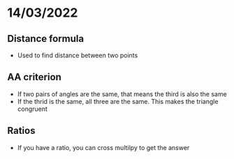 
* 14/03/2022
** Distance formula 
\begin{equation}
d = \sqrt {\left( {x_1 - x_2 } \right)^2 + \left( {y_1 - y_2 } \right)^2 }
\end{equation}

+ Used to find distance between two points

** AA criterion
+ If two pairs of angles are the same, that means the third is also the same
+ If the thrid is the same, all three are the same. This makes the triangle congruent

** Ratios 
+ If you have a ratio, you can cross multilpy to get the answer
